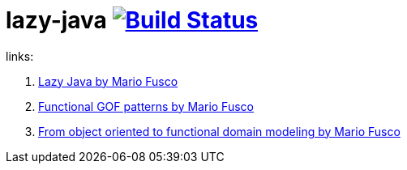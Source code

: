 = lazy-java image:https://travis-ci.org/daggerok/lazy-java.svg?branch=master["Build Status", link="https://travis-ci.org/daggerok/lazy-java"]

links:

. link:https://www.youtube.com/watch?v=84MfG4tp30s[Lazy Java by Mario Fusco]
. link:https://www.youtube.com/watch?v=Rmer37g9AZM[Functional GOF patterns by Mario Fusco]
. link:https://www.youtube.com/watch?v=K6BmGBzIqW0[From object oriented to functional domain modeling by Mario Fusco]
